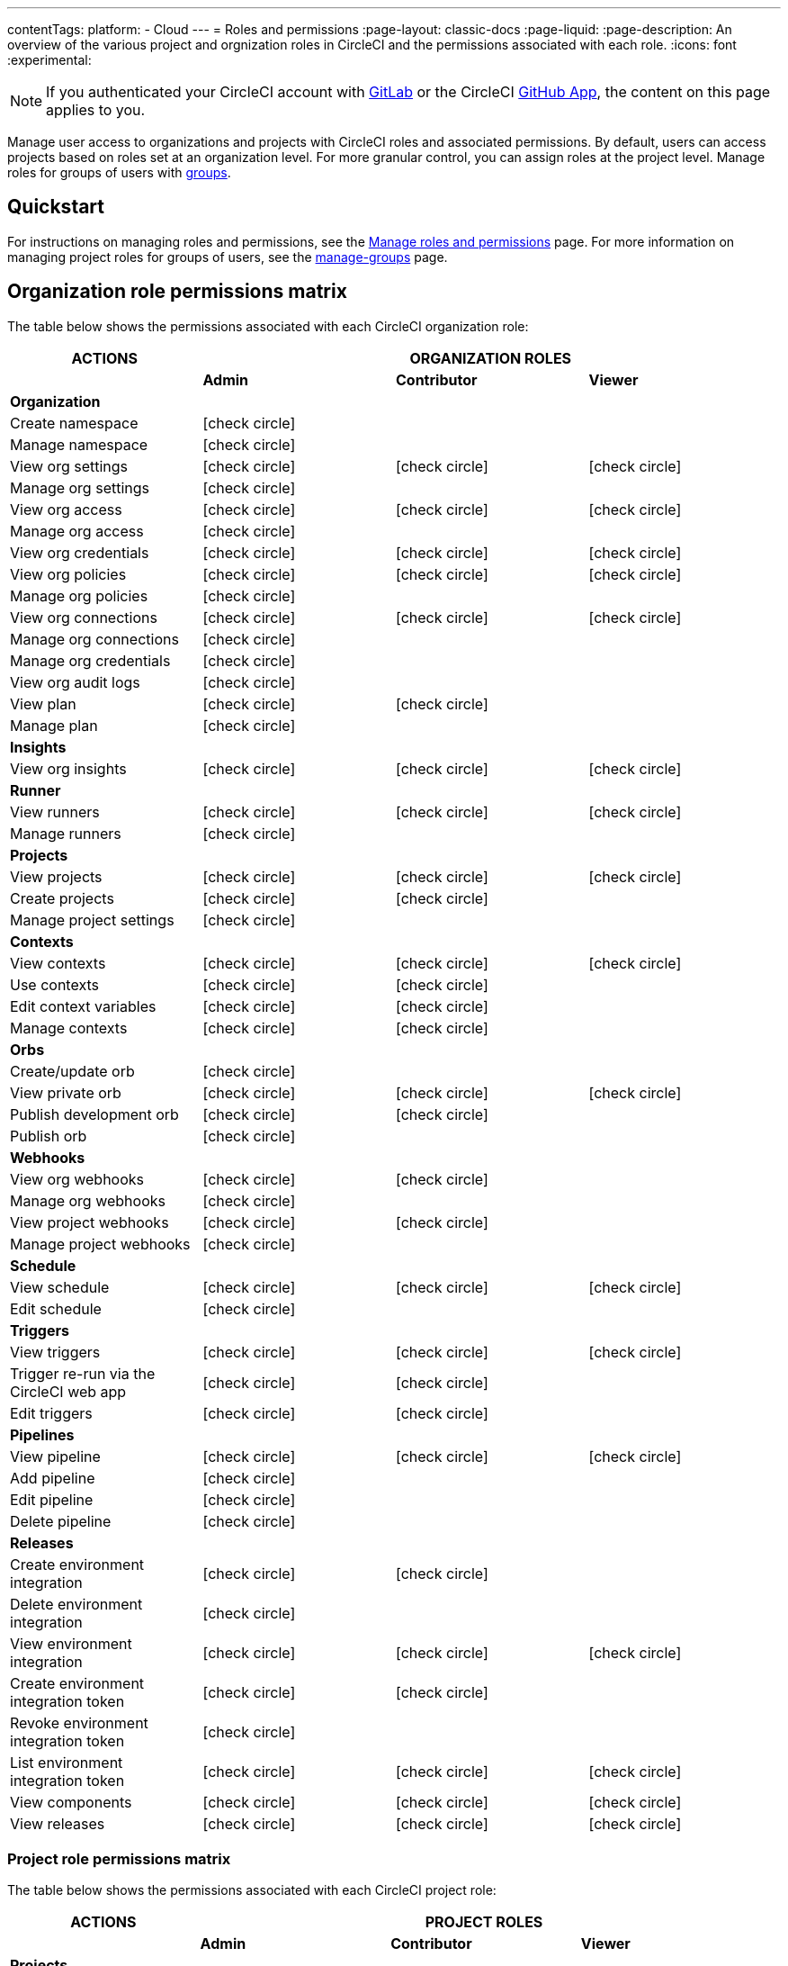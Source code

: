 ---
contentTags:
  platform:
  - Cloud
---
= Roles and permissions
:page-layout: classic-docs
:page-liquid:
:page-description: An overview of the various project and orgnization roles in CircleCI and the permissions associated with each role.
:icons: font
:experimental:

NOTE: If you authenticated your CircleCI account with xref:gitlab-integration#[GitLab] or the CircleCI xref:github-apps-integration#[GitHub App], the content on this page applies to you.

Manage user access to organizations and projects with CircleCI roles and associated permissions. By default, users can access projects based on roles set at an organization level. For more granular control, you can assign roles at the project level. Manage roles for groups of users with xref:manage-groups#[groups].

[#quickstart]
== Quickstart

For instructions on managing roles and permissions, see the xref:manage-roles-and-permissions#[Manage roles and permissions] page. For more information on managing project roles for groups of users, see the xref:manage-groups#[manage-groups] page.

[#organization-role-permissions-matrix]
== Organization role permissions matrix

The table below shows the permissions associated with each CircleCI organization role:

[.table.table-striped]
[cols=4*, options="header"]
|===
| ACTIONS

3+^| ORGANIZATION ROLES

|
| *Admin*
| *Contributor*
| *Viewer*

| *Organization*
|
|
|

^| Create namespace
^| icon:check-circle[]
^|
^|

^| Manage namespace
^| icon:check-circle[]
^|
^|

^| View org settings
^| icon:check-circle[]
^| icon:check-circle[]
^| icon:check-circle[]

^| Manage org settings
^| icon:check-circle[]
^|
^|

^| View org access
^| icon:check-circle[]
^| icon:check-circle[]
^| icon:check-circle[]

^| Manage org access
^| icon:check-circle[]
^|
^|

^| View org credentials
^| icon:check-circle[]
^| icon:check-circle[]
^| icon:check-circle[]

^| View org policies
^| icon:check-circle[]
^| icon:check-circle[]
^| icon:check-circle[]

^| Manage org policies
^| icon:check-circle[]
^|
^|

^| View org connections
^| icon:check-circle[]
^| icon:check-circle[]
^| icon:check-circle[]

^| Manage org connections
^| icon:check-circle[]
^|
^|

^| Manage org credentials
^| icon:check-circle[]
^|
^|

^| View org audit logs
^| icon:check-circle[]
^|
^|

^| View plan
^| icon:check-circle[]
^| icon:check-circle[]
^|

^| Manage plan
^| icon:check-circle[]
^|
^|

| *Insights*
|
|
|

^| View org insights
^| icon:check-circle[]
^| icon:check-circle[]
^| icon:check-circle[]

| *Runner*
|
|
|

^| View runners
^| icon:check-circle[]
^| icon:check-circle[]
^| icon:check-circle[]

^| Manage runners
^| icon:check-circle[]
^|
^|

| *Projects*
|
|
|

^| View projects
^| icon:check-circle[]
^| icon:check-circle[]
^| icon:check-circle[]

^| Create projects
^| icon:check-circle[]
^| icon:check-circle[]
^|

^| Manage project settings
^| icon:check-circle[]
^|
^|

| *Contexts*
|
|
|

^| View contexts
^| icon:check-circle[]
^| icon:check-circle[]
^| icon:check-circle[]

^| Use contexts
^| icon:check-circle[]
^| icon:check-circle[]
^|

^| Edit context variables
^| icon:check-circle[]
^| icon:check-circle[]
^|

^| Manage contexts
^| icon:check-circle[]
^| icon:check-circle[]
^|

| *Orbs*
|
|
|

^| Create/update orb
^| icon:check-circle[]
^|
^|

^| View private orb
^| icon:check-circle[]
^| icon:check-circle[]
^| icon:check-circle[]

^| Publish development orb
^| icon:check-circle[]
^| icon:check-circle[]
^|

^| Publish orb
^| icon:check-circle[]
^|
^|

| *Webhooks*
|
|
|

^| View org webhooks
^| icon:check-circle[]
^| icon:check-circle[]
^|

^| Manage org webhooks
^| icon:check-circle[]
^|
^|

^| View project webhooks
^| icon:check-circle[]
^| icon:check-circle[]
^|

^| Manage project webhooks
^| icon:check-circle[]
^|
^|

| *Schedule*
|
|
|

^| View schedule
^| icon:check-circle[]
^| icon:check-circle[]
^| icon:check-circle[]

^| Edit schedule
^| icon:check-circle[]
^|
^|

| *Triggers*
|
|
|

^| View triggers
^| icon:check-circle[]
^| icon:check-circle[]
^| icon:check-circle[]

^| Trigger re-run via the CircleCI web app
^| icon:check-circle[]
^| icon:check-circle[]
^|

^| Edit triggers
^| icon:check-circle[]
^| icon:check-circle[]
^|

| *Pipelines*
|
|
|

^| View pipeline
^| icon:check-circle[]
^| icon:check-circle[]
^| icon:check-circle[]

^| Add pipeline
^| icon:check-circle[]
^| 
^| 

^| Edit pipeline
^| icon:check-circle[]
^| 
^|

^| Delete pipeline
^| icon:check-circle[]
^| 
^|

| *Releases*
|
|
|

^| Create environment integration
^| icon:check-circle[]
^| icon:check-circle[]
^|

^| Delete environment integration
^| icon:check-circle[]
^|
^|

^| View environment integration
^| icon:check-circle[]
^| icon:check-circle[]
^| icon:check-circle[]

^| Create environment integration token
^| icon:check-circle[]
^| icon:check-circle[]
^|

^| Revoke environment integration token
^| icon:check-circle[]
^|
^|

^| List environment integration token
^| icon:check-circle[]
^| icon:check-circle[]
^| icon:check-circle[]

^| View components
^| icon:check-circle[]
^| icon:check-circle[]
^| icon:check-circle[]

^| View releases
^| icon:check-circle[]
^| icon:check-circle[]
^| icon:check-circle[]

|===


[#project-role-permissions-matrix]
=== Project role permissions matrix

The table below shows the permissions associated with each CircleCI project role:

[.table.table-striped]
[cols=4*, options="header"]
|===
| ACTIONS

3+^| PROJECT ROLES

|
| *Admin*
| *Contributor*
| *Viewer*

| *Projects*
|
|
|

^| View projects
^| icon:check-circle[]
^| icon:check-circle[]
^| icon:check-circle[]

^| View project access
^| icon:check-circle[]
^| icon:check-circle[]
^| icon:check-circle[]

^| View project credentials
^| icon:check-circle[]
^| icon:check-circle[]
^| icon:check-circle[]

^| Manage project
^| icon:check-circle[]
^|
^|

| *Webhooks*
|
|
|

^| View project webhooks
^| icon:check-circle[]
^| icon:check-circle[]
^| icon:check-circle[]

^| Manage project webhooks
^| icon:check-circle[]
^|
^|

| *Schedule*
|
|
|

^| View schedule
^| icon:check-circle[]
^| icon:check-circle[]
^| icon:check-circle[]

^| Edit schedule
^| icon:check-circle[]
^|
^|

| *Triggers*
|
|
|

^| View triggers
^| icon:check-circle[]
^| icon:check-circle[]
^| icon:check-circle[]

^| Trigger build
^| icon:check-circle[]
^| icon:check-circle[]
^|

^| Edit triggers
^| icon:check-circle[]
^|
^|

| *Contexts*
|
|
|

^| View contexts
^| icon:check-circle[]
^| icon:check-circle[]
^|

^| Use contexts
^| icon:check-circle[]
^| icon:check-circle[]
^|

^| Edit context variables
^|
^|
^|

^| Manage contexts
^|
^|
^|

| *Pipelines*
|
|
|

^| View pipeline
^| icon:check-circle[]
^| icon:check-circle[]
^| icon:check-circle[]

^| Add pipeline
^| icon:check-circle[]
^| 
^| 

^| Edit pipeline
^| icon:check-circle[]
^| 
^|

^| Delete pipeline
^| icon:check-circle[]
^| 
^|

| *Releases*
|
|
|

^| Restore component version
^| icon:check-circle[]
^| icon:check-circle[]
^|

^| Restart component
^| icon:check-circle[]
^| icon:check-circle[]
^|

^| Scale component
^| icon:check-circle[]
^| icon:check-circle[]
^|

^| Cancel release
^| icon:check-circle[]
^| icon:check-circle[]
^|

^| Promote release steps
^| icon:check-circle[]
^| icon:check-circle[]
^|

^| Retry release
^| icon:check-circle[]
^| icon:check-circle[]
^|

|===

[#permissions-scope]
== Permissions scope

Your CircleCI roles and associated permissions are **not** derived from the permissions set in your VCS (version control system). Your CircleCI role permissions do **not** allow you to bypass permissions in the VCS.

For example, you may be an _Organization Administrator_ within CircleCI, which gives you access to view and modify organization and project settings _within your CircleCI organization_. However, you will not be able to edit a project’s `.circleci/config.yml` hosted in your VCS without your user also having the write permissions _within that VCS's repository project_. Your CircleCI user’s VCS permissions are determined by its associated VCS identity.

[#role-hierarchy]
== Role hierarchy across groups and individuals

Users can have roles assigned to them both individually and as part of a xref:manage-groups#[group]. The _highest_ role always applies. For example, if a user has the role of **admin** assigned for a project, and that user is also part of a group with the role of **contributor** for the project, the user will still have **admin** permissions for the project.

[#next-steps]
== Next steps

* xref:manage-roles-and-permissions#[Manage roles and permissions]
